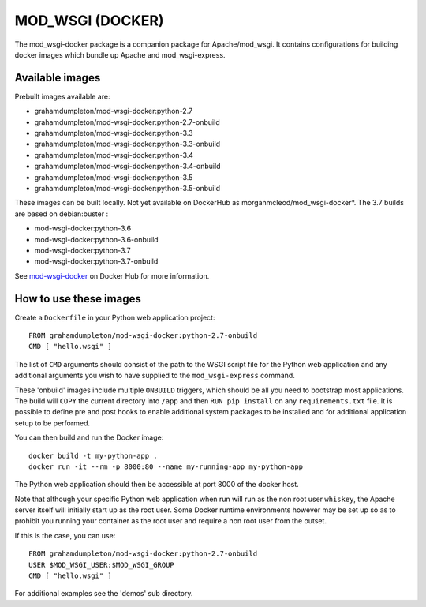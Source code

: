 =================
MOD_WSGI (DOCKER)
=================

The mod_wsgi-docker package is a companion package for Apache/mod_wsgi. It
contains configurations for building docker images which bundle up Apache
and mod_wsgi-express.

Available images
----------------

Prebuilt images available are:

* grahamdumpleton/mod-wsgi-docker:python-2.7
* grahamdumpleton/mod-wsgi-docker:python-2.7-onbuild
* grahamdumpleton/mod-wsgi-docker:python-3.3
* grahamdumpleton/mod-wsgi-docker:python-3.3-onbuild
* grahamdumpleton/mod-wsgi-docker:python-3.4
* grahamdumpleton/mod-wsgi-docker:python-3.4-onbuild
* grahamdumpleton/mod-wsgi-docker:python-3.5
* grahamdumpleton/mod-wsgi-docker:python-3.5-onbuild

These images can be built locally. Not yet available on DockerHub as morganmcleod/mod_wsgi-docker*.  The 3.7 builds are based on debian:buster :

* mod-wsgi-docker:python-3.6
* mod-wsgi-docker:python-3.6-onbuild
* mod-wsgi-docker:python-3.7
* mod-wsgi-docker:python-3.7-onbuild

See `mod-wsgi-docker <https://registry.hub.docker.com/u/grahamdumpleton/mod-wsgi-docker/>`_
on Docker Hub for more information.

How to use these images
-----------------------

Create a ``Dockerfile`` in your Python web application project::

    FROM grahamdumpleton/mod-wsgi-docker:python-2.7-onbuild
    CMD [ "hello.wsgi" ]

The list of ``CMD`` arguments should consist of the path to the WSGI script
file for the Python web application and any additional arguments you wish
to have supplied to the ``mod_wsgi-express`` command.

These 'onbuild' images include multiple ``ONBUILD`` triggers, which should
be all you need to bootstrap most applications. The build will ``COPY`` the
current directory into ``/app`` and then ``RUN pip install`` on any
``requirements.txt`` file. It is possible to define pre and post hooks to
enable additional system packages to be installed and for additional
application setup to be performed.

You can then build and run the Docker image::

    docker build -t my-python-app .
    docker run -it --rm -p 8000:80 --name my-running-app my-python-app

The Python web application should then be accessible at port 8000 of the
docker host.

Note that although your specific Python web application when run will run
as the non root user ``whiskey``, the Apache server itself will initially
start up as the root user. Some Docker runtime environments however may be
set up so as to prohibit you running your container as the root user and
require a non root user from the outset.

If this is the case, you can use::

    FROM grahamdumpleton/mod-wsgi-docker:python-2.7-onbuild
    USER $MOD_WSGI_USER:$MOD_WSGI_GROUP
    CMD [ "hello.wsgi" ]

For additional examples see the 'demos' sub directory.

